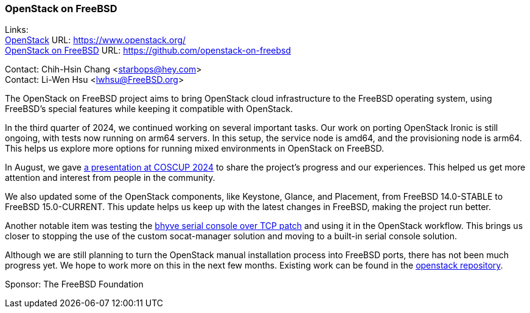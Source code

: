 === OpenStack on FreeBSD

Links: +
link:https://www.openstack.org/[OpenStack] URL: link:https://www.openstack.org/[] +
link:https://github.com/openstack-on-freebsd[OpenStack on FreeBSD] URL: link:https://github.com/openstack-on-freebsd[]

Contact: Chih-Hsin Chang <starbops@hey.com> +
Contact: Li-Wen Hsu <lwhsu@FreeBSD.org>

The OpenStack on FreeBSD project aims to bring OpenStack cloud infrastructure to the FreeBSD operating system, using FreeBSD's special features while keeping it compatible with OpenStack.

In the third quarter of 2024, we continued working on several important tasks.
Our work on porting OpenStack Ironic is still ongoing, with tests now running on arm64 servers.
In this setup, the service node is amd64, and the provisioning node is arm64.
This helps us explore more options for running mixed environments in OpenStack on FreeBSD.

In August, we gave link:https://coscup.org/2024/en/session/CKQC9P[a presentation at COSCUP 2024] to share the project's progress and our experiences.
This helped us get more attention and interest from people in the community.

We also updated some of the OpenStack components, like Keystone, Glance, and Placement, from FreeBSD 14.0-STABLE to FreeBSD 15.0-CURRENT.
This update helps us keep up with the latest changes in FreeBSD, making the project run better.

Another notable item was testing the link:https://cgit.FreeBSD.org/src/commit/?id=1f903953fbf8615bb611db059417177f6cee07bd[bhyve serial console over TCP patch] and using it in the OpenStack workflow.
This brings us closer to stopping the use of the custom socat-manager solution and moving to a built-in serial console solution.

Although we are still planning to turn the OpenStack manual installation process into FreeBSD ports, there has not been much progress yet.
We hope to work more on this in the next few months.
Existing work can be found in the link:https://github.com/openstack-on-freebsd/openstack[openstack repository].

Sponsor: The FreeBSD Foundation
